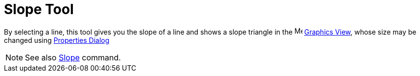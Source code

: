 = Slope Tool

By selecting a line, this tool gives you the slope of a line and shows a slope triangle in the
image:16px-Menu_view_graphics.svg.png[Menu view graphics.svg,width=16,height=16] xref:/Graphics_View.adoc[Graphics
View], whose size may be changed using xref:/Properties_Dialog.adoc[Properties Dialog]

[NOTE]

====

See also xref:/commands/Slope_Command.adoc[Slope] command.

====
